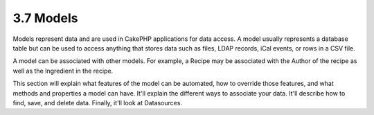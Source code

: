 3.7 Models
----------

Models represent data and are used in CakePHP applications for data
access. A model usually represents a database table but can be used
to access anything that stores data such as files, LDAP records,
iCal events, or rows in a CSV file.

A model can be associated with other models. For example, a Recipe
may be associated with the Author of the recipe as well as the
Ingredient in the recipe.

This section will explain what features of the model can be
automated, how to override those features, and what methods and
properties a model can have. It'll explain the different ways to
associate your data. It'll describe how to find, save, and delete
data. Finally, it'll look at Datasources.
